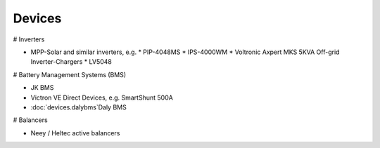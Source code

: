 **********
Devices
**********

# Inverters

* MPP-Solar and similar inverters, e.g.
  * PIP-4048MS
  * IPS-4000WM
  * Voltronic Axpert MKS 5KVA Off-grid Inverter-Chargers
  * LV5048

# Battery Management Systems (BMS)

* JK BMS
* Victron VE Direct Devices, e.g. SmartShunt 500A
* :doc:`devices.dalybms`Daly BMS

# Balancers

* Neey / Heltec active balancers
